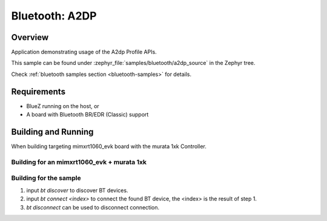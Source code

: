 .. _bt_a2dp_source:

Bluetooth: A2DP
####################

Overview
********

Application demonstrating usage of the A2dp Profile APIs.

This sample can be found under :zephyr_file:`samples/bluetooth/a2dp_source` in
the Zephyr tree.

Check :ref:`bluetooth samples section <bluetooth-samples>` for details.

Requirements
************

* BlueZ running on the host, or
* A board with Bluetooth BR/EDR (Classic) support

Building and Running
********************

When building targeting mimxrt1060_evk board with the murata 1xk Controller.

Building for an mimxrt1060_evk + murata 1xk
-------------------------------------------

.. zephyr-app-commands::
   :zephyr-app: samples/bluetooth/a2dp_source/
   :board: mimxrt1060_evk
   :goals: build

Building for the sample
-----------------------

1. input `bt discover` to discover BT devices.
2. input `bt connect <index>` to connect the found BT device, the <index> is the result of step 1.
3. `bt disconnect` can be used to disconnect connection.
